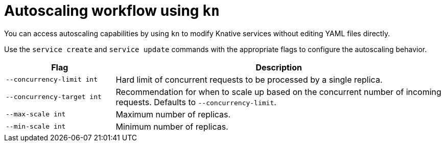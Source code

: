 // Module is included in the following assemblies:
//
// serverless/knative_cli/knative-cli.adoc

[id="serverless-workflow-autoscaling_{context}"]
= Autoscaling workflow using `kn`

You can access autoscaling capabilities by using `kn` to modify Knative services without editing YAML files directly.

Use the `service create` and `service update` commands with the appropriate flags to configure the autoscaling behavior.

[cols="1,3",options="header"]
|====
| Flag
| Description

| `--concurrency-limit int`
| Hard limit of concurrent requests to be processed by a single replica.

| `--concurrency-target int`
| Recommendation for when to scale up based on the concurrent number of incoming requests. Defaults to `--concurrency-limit`.

| `--max-scale int`
| Maximum number of replicas.

| `--min-scale int`
| Minimum number of replicas.
|====
